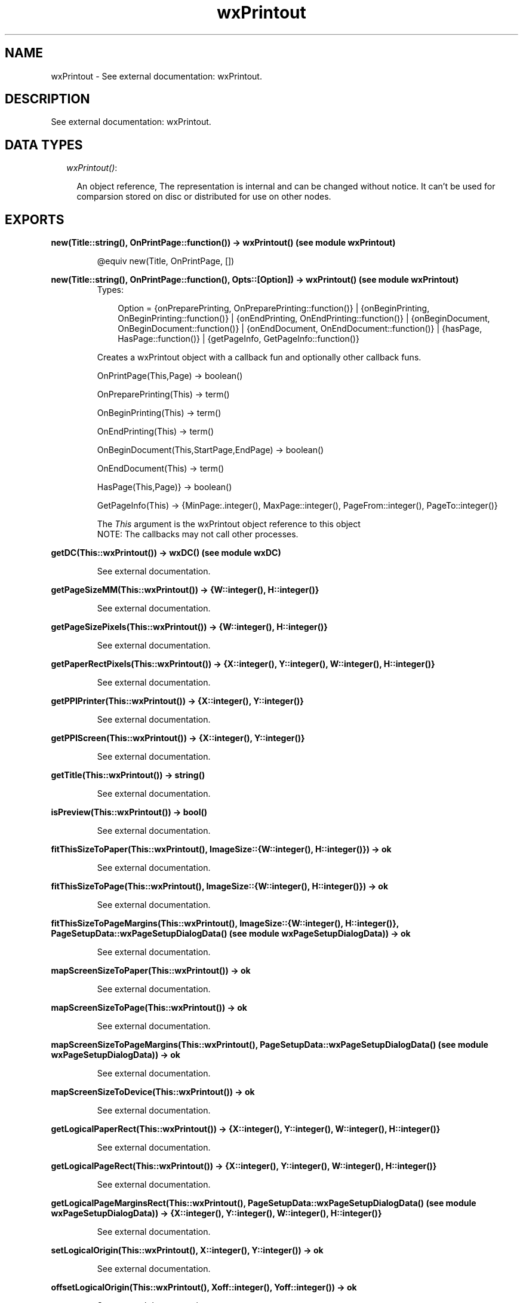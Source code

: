 .TH wxPrintout 3 "wxErlang 0.99" "" "Erlang Module Definition"
.SH NAME
wxPrintout \- See external documentation: wxPrintout.
.SH DESCRIPTION
.LP
See external documentation: wxPrintout\&.
.SH "DATA TYPES"

.RS 2
.TP 2
.B
\fIwxPrintout()\fR\&:

.RS 2
.LP
An object reference, The representation is internal and can be changed without notice\&. It can\&'t be used for comparsion stored on disc or distributed for use on other nodes\&.
.RE
.RE
.SH EXPORTS
.LP
.B
new(Title::string(), OnPrintPage::function()) -> wxPrintout() (see module wxPrintout)
.br
.RS
.LP
@equiv new(Title, OnPrintPage, [])
.RE
.LP
.B
new(Title::string(), OnPrintPage::function(), Opts::[Option]) -> wxPrintout() (see module wxPrintout)
.br
.RS
.TP 3
Types:

Option = {onPreparePrinting, OnPreparePrinting::function()} | {onBeginPrinting, OnBeginPrinting::function()} | {onEndPrinting, OnEndPrinting::function()} | {onBeginDocument, OnBeginDocument::function()} | {onEndDocument, OnEndDocument::function()} | {hasPage, HasPage::function()} | {getPageInfo, GetPageInfo::function()}
.br
.RE
.RS
.LP
Creates a wxPrintout object with a callback fun and optionally other callback funs\&.
.br

.LP
.nf
OnPrintPage(This,Page) -> boolean() 
.fi
.LP
.nf
OnPreparePrinting(This) -> term()   
.fi
.LP
.nf
OnBeginPrinting(This) -> term()   
.fi
.LP
.nf
OnEndPrinting(This) -> term()   
.fi
.LP
.nf
OnBeginDocument(This,StartPage,EndPage) -> boolean()  
.fi
.LP
.nf
OnEndDocument(This) -> term()  
.fi
.LP
.nf
HasPage(This,Page)} -> boolean()   
.fi
.LP
.nf
GetPageInfo(This) -> {MinPage:.integer(), MaxPage::integer(), PageFrom::integer(), PageTo::integer()}  
.fi
.LP
The \fIThis\fR\& argument is the wxPrintout object reference to this object 
.br
NOTE: The callbacks may not call other processes\&.
.RE
.LP
.B
getDC(This::wxPrintout()) -> wxDC() (see module wxDC)
.br
.RS
.LP
See external documentation\&.
.RE
.LP
.B
getPageSizeMM(This::wxPrintout()) -> {W::integer(), H::integer()}
.br
.RS
.LP
See external documentation\&.
.RE
.LP
.B
getPageSizePixels(This::wxPrintout()) -> {W::integer(), H::integer()}
.br
.RS
.LP
See external documentation\&.
.RE
.LP
.B
getPaperRectPixels(This::wxPrintout()) -> {X::integer(), Y::integer(), W::integer(), H::integer()}
.br
.RS
.LP
See external documentation\&.
.RE
.LP
.B
getPPIPrinter(This::wxPrintout()) -> {X::integer(), Y::integer()}
.br
.RS
.LP
See external documentation\&.
.RE
.LP
.B
getPPIScreen(This::wxPrintout()) -> {X::integer(), Y::integer()}
.br
.RS
.LP
See external documentation\&.
.RE
.LP
.B
getTitle(This::wxPrintout()) -> string()
.br
.RS
.LP
See external documentation\&.
.RE
.LP
.B
isPreview(This::wxPrintout()) -> bool()
.br
.RS
.LP
See external documentation\&.
.RE
.LP
.B
fitThisSizeToPaper(This::wxPrintout(), ImageSize::{W::integer(), H::integer()}) -> ok
.br
.RS
.LP
See external documentation\&.
.RE
.LP
.B
fitThisSizeToPage(This::wxPrintout(), ImageSize::{W::integer(), H::integer()}) -> ok
.br
.RS
.LP
See external documentation\&.
.RE
.LP
.B
fitThisSizeToPageMargins(This::wxPrintout(), ImageSize::{W::integer(), H::integer()}, PageSetupData::wxPageSetupDialogData() (see module wxPageSetupDialogData)) -> ok
.br
.RS
.LP
See external documentation\&.
.RE
.LP
.B
mapScreenSizeToPaper(This::wxPrintout()) -> ok
.br
.RS
.LP
See external documentation\&.
.RE
.LP
.B
mapScreenSizeToPage(This::wxPrintout()) -> ok
.br
.RS
.LP
See external documentation\&.
.RE
.LP
.B
mapScreenSizeToPageMargins(This::wxPrintout(), PageSetupData::wxPageSetupDialogData() (see module wxPageSetupDialogData)) -> ok
.br
.RS
.LP
See external documentation\&.
.RE
.LP
.B
mapScreenSizeToDevice(This::wxPrintout()) -> ok
.br
.RS
.LP
See external documentation\&.
.RE
.LP
.B
getLogicalPaperRect(This::wxPrintout()) -> {X::integer(), Y::integer(), W::integer(), H::integer()}
.br
.RS
.LP
See external documentation\&.
.RE
.LP
.B
getLogicalPageRect(This::wxPrintout()) -> {X::integer(), Y::integer(), W::integer(), H::integer()}
.br
.RS
.LP
See external documentation\&.
.RE
.LP
.B
getLogicalPageMarginsRect(This::wxPrintout(), PageSetupData::wxPageSetupDialogData() (see module wxPageSetupDialogData)) -> {X::integer(), Y::integer(), W::integer(), H::integer()}
.br
.RS
.LP
See external documentation\&.
.RE
.LP
.B
setLogicalOrigin(This::wxPrintout(), X::integer(), Y::integer()) -> ok
.br
.RS
.LP
See external documentation\&.
.RE
.LP
.B
offsetLogicalOrigin(This::wxPrintout(), Xoff::integer(), Yoff::integer()) -> ok
.br
.RS
.LP
See external documentation\&.
.RE
.LP
.B
destroy(This::wxPrintout()) -> ok
.br
.RS
.LP
Destroys this object, do not use object again
.RE
.SH AUTHORS
.LP

.I
<>